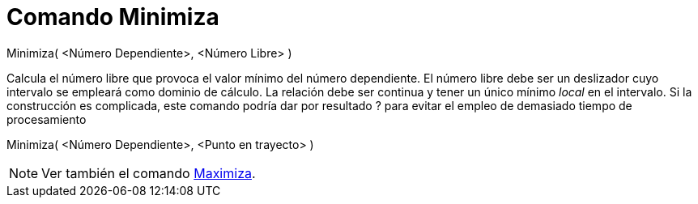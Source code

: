 = Comando Minimiza
:page-en: commands/Minimize_Command
ifdef::env-github[:imagesdir: /es/modules/ROOT/assets/images]

Minimiza( <Número Dependiente>, <Número Libre> )

Calcula el número libre que provoca el valor mínimo del número dependiente. El número libre debe ser un deslizador cuyo
intervalo se empleará como dominio de cálculo. La relación debe ser continua y tener un único mínimo _local_ en el
intervalo. Si la construcción es complicada, este comando podría dar por resultado ? para evitar el empleo de demasiado
tiempo de procesamiento

Minimiza( <Número Dependiente>, <Punto en trayecto> )

[NOTE]
====

Ver también el comando xref:/commands/Maximiza.adoc[Maximiza].

====
